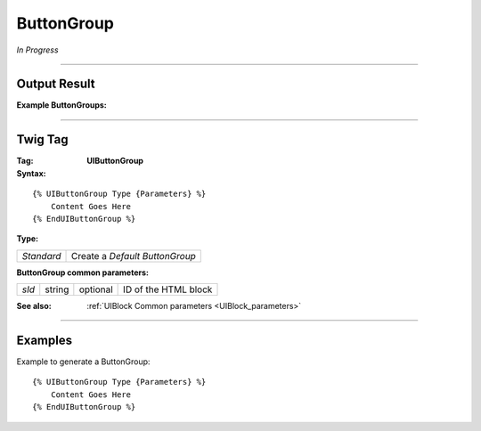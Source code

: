 .. Copyright (C) 2010-2021 Combodo SARL
.. http://opensource.org/licenses/AGPL-3.0

ButtonGroup
===========

*In Progress*

----

Output Result
-------------

:Example ButtonGroups:


----

Twig Tag
--------

:Tag: **UIButtonGroup**

:Syntax:

::

    {% UIButtonGroup Type {Parameters} %}
        Content Goes Here
    {% EndUIButtonGroup %}

:Type:

+------------------------------+-----------------------------------------------------+
| *Standard*                   | Create a *Default ButtonGroup*                      |
+------------------------------+-----------------------------------------------------+

:ButtonGroup common parameters:

+-------------------+--------+-----------+----------------------------------+
| *sId*             | string | optional  | ID of the HTML block             |
+-------------------+--------+-----------+----------------------------------+

:See also: :ref:`UIBlock Common parameters <UIBlock_parameters>`

----

Examples
--------

Example to generate a ButtonGroup::

    {% UIButtonGroup Type {Parameters} %}
        Content Goes Here
    {% EndUIButtonGroup %}

